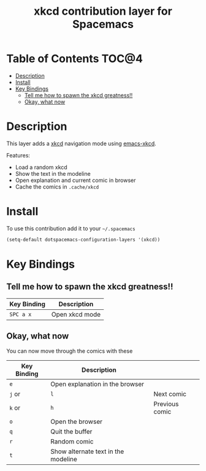 #+TITLE: xkcd contribution layer for Spacemacs

[[file:img/xkcd.png]]

* Table of Contents                                                   :TOC@4:
 - [[#description][Description]]
 - [[#install][Install]]
 - [[#key-bindings][Key Bindings]]
     - [[#tell-me-how-to-spawn-the-xkcd-greatness][Tell me how to spawn the xkcd greatness!!]]
     - [[#okay-what-now][Okay, what now]]

* Description

This layer adds a [[http://xkcd.com/][xkcd]] navigation mode using [[https://github.com/vibhavp/emacs-xkcd][emacs-xkcd]].

Features:
- Load a random xkcd
- Show the text in the modeline
- Open explanation and current comic in browser
- Cache the comics in =.cache/xkcd=

* Install

To use this contribution add it to your =~/.spacemacs=

#+BEGIN_SRC emacs-lisp
  (setq-default dotspacemacs-configuration-layers '(xkcd))
#+END_SRC

* Key Bindings

** Tell me how to spawn the xkcd greatness!!

| Key Binding | Description    |
|-------------+----------------|
| ~SPC a x~   | Open xkcd mode |

** Okay, what now

You can now move through the comics with these

| Key Binding | Description                         |                |
|-------------+-------------------------------------+----------------|
| ~e~         | Open explanation in the browser     |                |
| ~j~ or      | ~l~                                 | Next comic     |
| ~k~ or      | ~h~                                 | Previous comic |
| ~o~         | Open the browser                    |                |
| ~q~         | Quit the buffer                     |                |
| ~r~         | Random comic                        |                |
| ~t~         | Show alternate text in the modeline |                |
